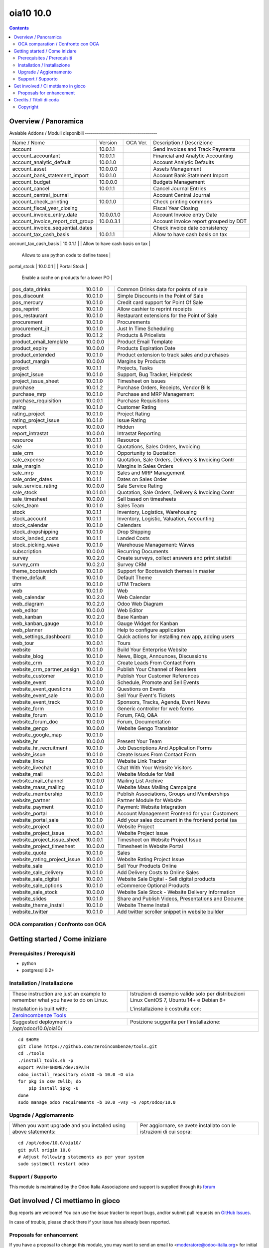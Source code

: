 
=====================================
|Odoo Italia Associazione| oia10 10.0
=====================================

|Maturity| |Build Status| |Coverage Status| |Codecov Status| |license gpl| |Tech Doc| |Help| |Try Me|

.. contents::


Overview / Panoramica
=====================

|en| 

|it| 
Avaiable Addons / Moduli disponibili
------------------------------------

+--------------------------------------+------------+------------+----------------------------------------------------+
| Name / Nome                          | Version    | OCA Ver.   | Description / Descrizione                          |
+--------------------------------------+------------+------------+----------------------------------------------------+
| account                              | 10.0.1.1   | |no_check| | Send Invoices and Track Payments                   |
+--------------------------------------+------------+------------+----------------------------------------------------+
| account_accountant                   | 10.0.1.1   | |no_check| | Financial and Analytic Accounting                  |
+--------------------------------------+------------+------------+----------------------------------------------------+
| account_analytic_default             | 10.0.1.0   | |no_check| | Account Analytic Defaults                          |
+--------------------------------------+------------+------------+----------------------------------------------------+
| account_asset                        | 10.0.0.0   | |no_check| | Assets Management                                  |
+--------------------------------------+------------+------------+----------------------------------------------------+
| account_bank_statement_import        | 10.0.1.0   | |no_check| | Account Bank Statement Import                      |
+--------------------------------------+------------+------------+----------------------------------------------------+
| account_budget                       | 10.0.0.0   | |no_check| | Budgets Management                                 |
+--------------------------------------+------------+------------+----------------------------------------------------+
| account_cancel                       | 10.0.1.1   | |no_check| | Cancel Journal Entries                             |
+--------------------------------------+------------+------------+----------------------------------------------------+
| account_central_journal              | |halt|     | |no_check| | Account Central Journal                            |
+--------------------------------------+------------+------------+----------------------------------------------------+
| account_check_printing               | 10.0.1.0   | |no_check| | Check printing commons                             |
+--------------------------------------+------------+------------+----------------------------------------------------+
| account_fiscal_year_closing          | |halt|     | |no_check| | Fiscal Year Closing                                |
+--------------------------------------+------------+------------+----------------------------------------------------+
| account_invoice_entry_date           | 10.0.0.1.0 | |no_check| | Account Invoice entry Date                         |
+--------------------------------------+------------+------------+----------------------------------------------------+
| account_invoice_report_ddt_group     | 10.0.0.3.1 | |no_check| | Account invoice report grouped by DDT              |
+--------------------------------------+------------+------------+----------------------------------------------------+
| account_invoice_sequential_dates     | |halt|     | |no_check| | Check invoice date consistency                     |
+--------------------------------------+------------+------------+----------------------------------------------------+
| account_tax_cash_basis               | 10.0.1.1   | |no_check| | Allow to have cash basis on tax                    |
+--------------------------------------+------------+------------+----------------------------------------------------+
| account_tax_python                   | 10.0.1.0   | |no_check| | 
        Allows to use python code to define taxes |
+--------------------------------------+------------+------------+----------------------------------------------------+
| account_test                         | 10.0.1.0   | |no_check| | Accounting Consistency Tests                       |
+--------------------------------------+------------+------------+----------------------------------------------------+
| account_vat_period_end_statement     | 10.0.1.4.2 | |no_check| | Period End VAT Statement                           |
+--------------------------------------+------------+------------+----------------------------------------------------+
| account_voucher                      | 10.0.1.0   | |no_check| | Manage your debts and credits thanks to simple sal |
+--------------------------------------+------------+------------+----------------------------------------------------+
| analytic                             | 10.0.1.1   | |no_check| | Analytic Accounting                                |
+--------------------------------------+------------+------------+----------------------------------------------------+
| anonymization                        | 10.0.1.0   | |no_check| | Database Anonymization                             |
+--------------------------------------+------------+------------+----------------------------------------------------+
| association                          | 10.0.0.1   | |no_check| | Associations Management                            |
+--------------------------------------+------------+------------+----------------------------------------------------+
| auth_crypt                           | 10.0.2.0   | |no_check| | Password Encryption                                |
+--------------------------------------+------------+------------+----------------------------------------------------+
| auth_ldap                            | 10.0.0.0   | |no_check| | Authentication via LDAP                            |
+--------------------------------------+------------+------------+----------------------------------------------------+
| auth_oauth                           | 10.0.0.0   | |no_check| | OAuth2 Authentication                              |
+--------------------------------------+------------+------------+----------------------------------------------------+
| auth_signup                          | 10.0.1.0   | |no_check| | Signup                                             |
+--------------------------------------+------------+------------+----------------------------------------------------+
| barcodes                             | 10.0.2.0   | |no_check| | Barcodes Scanning and Parsing                      |
+--------------------------------------+------------+------------+----------------------------------------------------+
| base                                 | 10.0.1.3   | |no_check| | Base                                               |
+--------------------------------------+------------+------------+----------------------------------------------------+
| base_action_rule                     | 10.0.1.0   | |no_check| | Automated Action Rules                             |
+--------------------------------------+------------+------------+----------------------------------------------------+
| base_gengo                           | 10.0.0.0   | |no_check| | Automated Translations through Gengo API           |
+--------------------------------------+------------+------------+----------------------------------------------------+
| base_geolocalize                     | 10.0.2.0   | |no_check| | Partners Geolocation                               |
+--------------------------------------+------------+------------+----------------------------------------------------+
| base_iban                            | 10.0.0.0   | |no_check| | IBAN Bank Accounts                                 |
+--------------------------------------+------------+------------+----------------------------------------------------+
| base_import                          | 10.0.0.0   | |no_check| | Base import                                        |
+--------------------------------------+------------+------------+----------------------------------------------------+
| base_import_module                   | 10.0.0.0   | |no_check| | Base import module                                 |
+--------------------------------------+------------+------------+----------------------------------------------------+
| base_setup                           | 10.0.1.0   | |no_check| | Initial Setup Tools                                |
+--------------------------------------+------------+------------+----------------------------------------------------+
| base_vat                             | 10.0.1.0   | |no_check| | VAT Number Validation                              |
+--------------------------------------+------------+------------+----------------------------------------------------+
| board                                | 10.0.1.0   | |no_check| | Create your custom dashboard                       |
+--------------------------------------+------------+------------+----------------------------------------------------+
| bus                                  | 10.0.1.0   | |no_check| | IM Bus                                             |
+--------------------------------------+------------+------------+----------------------------------------------------+
| calendar                             | 10.0.1.0   | |no_check| | Personal & Shared Calendar                         |
+--------------------------------------+------------+------------+----------------------------------------------------+
| contacts                             | 10.0.0.0   | |no_check| | Customers, Vendors, Partners,...                   |
+--------------------------------------+------------+------------+----------------------------------------------------+
| crm                                  | 10.0.1.0   | |no_check| | Leads, Opportunities, Activities                   |
+--------------------------------------+------------+------------+----------------------------------------------------+
| crm_project_issue                    | 10.0.0.0   | |no_check| | Create Issues from Leads                           |
+--------------------------------------+------------+------------+----------------------------------------------------+
| decimal_precision                    | 10.0.0.1   | |no_check| | Decimal Precision Configuration                    |
+--------------------------------------+------------+------------+----------------------------------------------------+
| delivery                             | 10.0.1.0   | |no_check| | Delivery Costs                                     |
+--------------------------------------+------------+------------+----------------------------------------------------+
| document                             | 10.0.2.1   | |no_check| | Attachments List and Document Indexation           |
+--------------------------------------+------------+------------+----------------------------------------------------+
| event                                | 10.0.1.0   | |no_check| | Trainings, Conferences, Meetings, Exhibitions, Reg |
+--------------------------------------+------------+------------+----------------------------------------------------+
| event_sale                           | 10.0.1.1   | |no_check| | Events Sales                                       |
+--------------------------------------+------------+------------+----------------------------------------------------+
| fetchmail                            | 10.0.1.0   | |no_check| | Email Gateway                                      |
+--------------------------------------+------------+------------+----------------------------------------------------+
| fleet                                | 10.0.0.1   | |no_check| | Vehicle, leasing, insurances, costs                |
+--------------------------------------+------------+------------+----------------------------------------------------+
| gamification                         | 10.0.1.0   | |no_check| | Gamification                                       |
+--------------------------------------+------------+------------+----------------------------------------------------+
| gamification_sale_crm                | 10.0.1.0   | |no_check| | CRM Gamification                                   |
+--------------------------------------+------------+------------+----------------------------------------------------+
| google_account                       | 10.0.0.0   | |no_check| | Google Users                                       |
+--------------------------------------+------------+------------+----------------------------------------------------+
| google_calendar                      | 10.0.1.0   | |no_check| | Google Calendar                                    |
+--------------------------------------+------------+------------+----------------------------------------------------+
| google_drive                         | 10.0.0.2   | |no_check| | Google Drive™ integration                          |
+--------------------------------------+------------+------------+----------------------------------------------------+
| google_spreadsheet                   | 10.0.1.0   | |no_check| | Google Spreadsheet                                 |
+--------------------------------------+------------+------------+----------------------------------------------------+
| hr                                   | 10.0.1.1   | |no_check| | Jobs, Departments, Employees Details               |
+--------------------------------------+------------+------------+----------------------------------------------------+
| hr_attendance                        | 10.0.2.0   | |no_check| | Manage employee attendances                        |
+--------------------------------------+------------+------------+----------------------------------------------------+
| hr_contract                          | 10.0.1.0   | |no_check| | Employee Contracts                                 |
+--------------------------------------+------------+------------+----------------------------------------------------+
| hr_expense                           | 10.0.2.0   | |no_check| | Expenses Validation, Invoicing                     |
+--------------------------------------+------------+------------+----------------------------------------------------+
| hr_expense_check                     | 10.0.1.0   | |no_check| | Print amount in words on checks issued for expense |
+--------------------------------------+------------+------------+----------------------------------------------------+
| hr_gamification                      | 10.0.1.0   | |no_check| | HR Gamification                                    |
+--------------------------------------+------------+------------+----------------------------------------------------+
| hr_holidays                          | 10.0.1.5   | |no_check| | Holidays, Allocation and Leave Requests            |
+--------------------------------------+------------+------------+----------------------------------------------------+
| hr_maintenance                       | 10.0.1.0   | |no_check| | Equipments, Assets, Internal Hardware, Allocation  |
+--------------------------------------+------------+------------+----------------------------------------------------+
| hr_payroll                           | 10.0.0.0   | |no_check| | Payroll                                            |
+--------------------------------------+------------+------------+----------------------------------------------------+
| hr_payroll_account                   | 10.0.0.0   | |no_check| | Payroll Accounting                                 |
+--------------------------------------+------------+------------+----------------------------------------------------+
| hr_recruitment                       | 10.0.1.0   | |no_check| | Jobs, Recruitment, Applications, Job Interviews    |
+--------------------------------------+------------+------------+----------------------------------------------------+
| hr_recruitment_survey                | 10.0.1.0   | |no_check| | Surveys                                            |
+--------------------------------------+------------+------------+----------------------------------------------------+
| hr_timesheet                         | 10.0.1.0   | |no_check| | Timesheets                                         |
+--------------------------------------+------------+------------+----------------------------------------------------+
| hr_timesheet_attendance              | 10.0.1.0   | |no_check| | Timesheets/attendances reporting                   |
+--------------------------------------+------------+------------+----------------------------------------------------+
| hr_timesheet_sheet                   | 10.0.1.1   | |no_check| | Timesheets, Activities                             |
+--------------------------------------+------------+------------+----------------------------------------------------+
| hw_blackbox_be                       | 10.0.0.0   | |no_check| | Hardware Driver for Belgian Fiscal Data Modules    |
+--------------------------------------+------------+------------+----------------------------------------------------+
| hw_escpos                            | 10.0.0.0   | |no_check| | Hardware Driver for ESC/POS Printers and Cashdrawe |
+--------------------------------------+------------+------------+----------------------------------------------------+
| hw_posbox_homepage                   | |halt|     | |no_check| | A homepage for the PosBox                          |
+--------------------------------------+------------+------------+----------------------------------------------------+
| hw_posbox_upgrade                    | |halt|     | |no_check| | Allows to remotely upgrade the PosBox software     |
+--------------------------------------+------------+------------+----------------------------------------------------+
| hw_proxy                             | 10.0.0.0   | |no_check| | Connect the Web Client to Hardware Peripherals     |
+--------------------------------------+------------+------------+----------------------------------------------------+
| hw_scale                             | 10.0.0.0   | |no_check| | Hardware Driver for Weighing Scales                |
+--------------------------------------+------------+------------+----------------------------------------------------+
| hw_scanner                           | 10.0.0.0   | |no_check| | Hardware Driver for Barcode Scanners               |
+--------------------------------------+------------+------------+----------------------------------------------------+
| hw_screen                            | |halt|     | |no_check| | Provides support for customer facing displays      |
+--------------------------------------+------------+------------+----------------------------------------------------+
| im_livechat                          | 10.0.1.0   | |no_check| | Website Live Chat with Visitors/Customers          |
+--------------------------------------+------------+------------+----------------------------------------------------+
| l10n_ae                              | 10.0.0.0   | |no_check| | U.A.E. - Accounting                                |
+--------------------------------------+------------+------------+----------------------------------------------------+
| l10n_ar                              | 10.0.2.0   | |no_check| | Argentina - Accounting                             |
+--------------------------------------+------------+------------+----------------------------------------------------+
| l10n_at                              | 10.0.2.0   | |no_check| | Austria - Accounting                               |
+--------------------------------------+------------+------------+----------------------------------------------------+
| l10n_au                              | 10.0.1.1   | |no_check| | Australian - Accounting                            |
+--------------------------------------+------------+------------+----------------------------------------------------+
| l10n_be                              | 10.0.2.0   | |no_check| | Belgium - Accounting                               |
+--------------------------------------+------------+------------+----------------------------------------------------+
| l10n_be_hr_payroll                   | 10.0.0.0   | |no_check| | Belgium - Payroll                                  |
+--------------------------------------+------------+------------+----------------------------------------------------+
| l10n_be_hr_payroll_account           | 10.0.0.0   | |no_check| | Belgium - Payroll with Accounting                  |
+--------------------------------------+------------+------------+----------------------------------------------------+
| l10n_be_intrastat                    | 10.0.0.0   | |no_check| | Belgian Intrastat Declaration                      |
+--------------------------------------+------------+------------+----------------------------------------------------+
| l10n_be_invoice_bba                  | 10.0.1.2   | |no_check| | Belgium - Structured Communication                 |
+--------------------------------------+------------+------------+----------------------------------------------------+
| l10n_bo                              | 10.0.2.0   | |no_check| | Bolivia - Accounting                               |
+--------------------------------------+------------+------------+----------------------------------------------------+
| l10n_br                              | 10.0.0.0   | |no_check| | Brazilian - Accounting                             |
+--------------------------------------+------------+------------+----------------------------------------------------+
| l10n_ca                              | 10.0.0.0   | |no_check| | Canada - Accounting                                |
+--------------------------------------+------------+------------+----------------------------------------------------+
| l10n_ch                              | 10.0.9.0   | |no_check| | Switzerland - Accounting                           |
+--------------------------------------+------------+------------+----------------------------------------------------+
| l10n_cl                              | 10.0.2.0   | |no_check| | Chile - Accounting                                 |
+--------------------------------------+------------+------------+----------------------------------------------------+
| l10n_cn                              | 10.0.1.8   | |no_check| | 中国会计科目表                                            |
+--------------------------------------+------------+------------+----------------------------------------------------+
| l10n_cn_small_business               | 10.0.1.8   | |no_check| | 中国小企业会计科目表                                         |
+--------------------------------------+------------+------------+----------------------------------------------------+
| l10n_cn_standard                     | 10.0.2.0   | |no_check| | 会计科目表 - 中国企业会计准则                                   |
+--------------------------------------+------------+------------+----------------------------------------------------+
| l10n_co                              | 10.0.0.8   | |no_check| | Colombian - Accounting                             |
+--------------------------------------+------------+------------+----------------------------------------------------+
| l10n_cr                              | 10.0.0.0   | |no_check| | Costa Rica - Accounting                            |
+--------------------------------------+------------+------------+----------------------------------------------------+
| l10n_de                              | 10.0.0.0   | |no_check| | Deutschland - Accounting                           |
+--------------------------------------+------------+------------+----------------------------------------------------+
| l10n_de_skr03                        | 10.0.2.0   | |no_check| | Deutschland SKR03 - Accounting                     |
+--------------------------------------+------------+------------+----------------------------------------------------+
| l10n_de_skr04                        | 10.0.2.0   | |no_check| | Deutschland SKR04 - Accounting                     |
+--------------------------------------+------------+------------+----------------------------------------------------+
| l10n_do                              | 10.0.2.0   | |no_check| | Dominican Republic - Accounting                    |
+--------------------------------------+------------+------------+----------------------------------------------------+
| l10n_ec                              | 10.0.1.1   | |no_check| | Ecuador - Accounting                               |
+--------------------------------------+------------+------------+----------------------------------------------------+
| l10n_es                              | 10.0.4.0   | |no_check| | Spain - Accounting (PGCE 2008)                     |
+--------------------------------------+------------+------------+----------------------------------------------------+
| l10n_et                              | 10.0.2.0   | |no_check| | Ethiopia - Accounting                              |
+--------------------------------------+------------+------------+----------------------------------------------------+
| l10n_eu_service                      | 10.0.0.0   | |no_check| | EU Mini One Stop Shop (MOSS)                       |
+--------------------------------------+------------+------------+----------------------------------------------------+
| l10n_fr                              | 10.0.1.2   | |no_check| | France - Accounting                                |
+--------------------------------------+------------+------------+----------------------------------------------------+
| l10n_fr_certification                | 10.0.1.0   | |no_check| | France - VAT Anti-Fraud Certification (CGI 286 I-3 |
+--------------------------------------+------------+------------+----------------------------------------------------+
| l10n_fr_fec                          | 10.0.0.0   | |no_check| | Fichier d'Échange Informatisé (FEC) for France     |
+--------------------------------------+------------+------------+----------------------------------------------------+
| l10n_fr_hr_payroll                   | 10.0.0.0   | |no_check| | French Payroll                                     |
+--------------------------------------+------------+------------+----------------------------------------------------+
| l10n_generic_coa                     | 10.0.1.1   | |no_check| | Generic - Accounting                               |
+--------------------------------------+------------+------------+----------------------------------------------------+
| l10n_gr                              | 10.0.0.0   | |no_check| | Greece - Accounting                                |
+--------------------------------------+------------+------------+----------------------------------------------------+
| l10n_gt                              | 10.0.3.0   | |no_check| | Guatemala - Accounting                             |
+--------------------------------------+------------+------------+----------------------------------------------------+
| l10n_hn                              | 10.0.0.2   | |no_check| | Honduras - Accounting                              |
+--------------------------------------+------------+------------+----------------------------------------------------+
| l10n_hr                              | 10.0.13.0  | |no_check| | Croatia - Accounting (RRIF 2012)                   |
+--------------------------------------+------------+------------+----------------------------------------------------+
| l10n_hu                              | 10.0.2.0   | |no_check| | Hungarian - Accounting                             |
+--------------------------------------+------------+------------+----------------------------------------------------+
| l10n_in                              | 10.0.2.0   | |no_check| | Indian - Accounting                                |
+--------------------------------------+------------+------------+----------------------------------------------------+
| l10n_in_hr_payroll                   | 10.0.0.0   | |no_check| | Indian Payroll                                     |
+--------------------------------------+------------+------------+----------------------------------------------------+
| l10n_in_schedule6                    | 10.0.2.0   | |no_check| | Indian - Schedule VI Accounting                    |
+--------------------------------------+------------+------------+----------------------------------------------------+
| l10n_it                              | 10.0.0.2   | |no_check| | Italy - Accounting                                 |
+--------------------------------------+------------+------------+----------------------------------------------------+
| l10n_it_CEE_balance_generic          | |halt|     | |no_check| | Italy - 4th EU Directive - Consolidation Chart of  |
+--------------------------------------+------------+------------+----------------------------------------------------+
| l10n_it_abicab                       | 10.0.1.0.0 | |no_check| | Base Bank ABI/CAB codes                            |
+--------------------------------------+------------+------------+----------------------------------------------------+
| l10n_it_account                      | 10.0.1.0.1 | |no_check| | Italian Localization - Account                     |
+--------------------------------------+------------+------------+----------------------------------------------------+
| l10n_it_ade                          | 10.0.0.1.1 | |no_check| | Codice e definizioni come da Agenzia delle Entrate |
+--------------------------------------+------------+------------+----------------------------------------------------+
| l10n_it_ateco                        | 10.0.1.0.0 | |no_check| | Ateco codes                                        |
+--------------------------------------+------------+------------+----------------------------------------------------+
| l10n_it_base                         | 10.0.0.1.3 | |no_check| | Italian Localisation - Base                        |
+--------------------------------------+------------+------------+----------------------------------------------------+
| l10n_it_base_crm                     | |halt|     | |no_check| | Italian Localisation - CRM                         |
+--------------------------------------+------------+------------+----------------------------------------------------+
| l10n_it_base_location_geonames_impor | 10.0.1.0.0 | |no_check| | Import base_location entries (provinces) from Geon |
+--------------------------------------+------------+------------+----------------------------------------------------+
| l10n_it_bill_of_entry                | |halt|     | |no_check| | Italian Localisation - Bill of Entry               |
+--------------------------------------+------------+------------+----------------------------------------------------+
| l10n_it_corrispettivi                | 10.0.1.1.0 | |no_check| | Italian Localization - Corrispettivi               |
+--------------------------------------+------------+------------+----------------------------------------------------+
| l10n_it_ddt                          | 10.0.1.5.1 | |no_check| | Documento di Trasporto                             |
+--------------------------------------+------------+------------+----------------------------------------------------+
| l10n_it_einvoice_base                | 10.0.2.0.1 | |no_check| | Infrastructure for Italian Electronic Invoice + Fa |
+--------------------------------------+------------+------------+----------------------------------------------------+
| l10n_it_einvoice_out                 | 10.0.1.0.0 | |no_check| | Electronic invoices emission                       |
+--------------------------------------+------------+------------+----------------------------------------------------+
| l10n_it_esigibilita_iva              | 10.0.1.0.0 | |no_check| | Esigibilità IVA                                    |
+--------------------------------------+------------+------------+----------------------------------------------------+
| l10n_it_fiscal                       | 10.0.0.2.0 | |no_check| | Italy - Fiscal localization by zeroincombenze(R)   |
+--------------------------------------+------------+------------+----------------------------------------------------+
| l10n_it_fiscal_document_type         | |halt|     | |no_check| | Italian Localization - Tipi di documento fiscali p |
+--------------------------------------+------------+------------+----------------------------------------------------+
| l10n_it_fiscal_ipa                   | 10.0.1.1.0 | |no_check| | IPA Code and Destination Code in Partner Record    |
+--------------------------------------+------------+------------+----------------------------------------------------+
| l10n_it_fiscal_payment_term          | 10.0.1.0.0 | |no_check| | Electronic invoices Payment Term                   |
+--------------------------------------+------------+------------+----------------------------------------------------+
| l10n_it_fiscalcode                   | 10.0.1.0.2 | |no_check| | Italian Localisation - Fiscal Code                 |
+--------------------------------------+------------+------------+----------------------------------------------------+
| l10n_it_fiscalcode_invoice           | 10.0.1.0.0 | |no_check| | Italian Fiscal Code in invoice PDF                 |
+--------------------------------------+------------+------------+----------------------------------------------------+
| l10n_it_partially_deductible_vat     | |halt|     | |no_check| | Italy - Partially Deductible VAT                   |
+--------------------------------------+------------+------------+----------------------------------------------------+
| l10n_it_pec                          | 10.0.1.0.0 | |no_check| | Pec Mail                                           |
+--------------------------------------+------------+------------+----------------------------------------------------+
| l10n_it_prima_nota_cassa             | |halt|     | |no_check| | Italian Localisation - Prima Nota Cassa            |
+--------------------------------------+------------+------------+----------------------------------------------------+
| l10n_it_rea                          | 10.0.1.0.1 | |no_check| | Manage fields for  Economic Administrative catalog |
+--------------------------------------+------------+------------+----------------------------------------------------+
| l10n_it_reverse_charge               | 10.0.1.1.1 | |no_check| | Reverse Charge for Italy                           |
+--------------------------------------+------------+------------+----------------------------------------------------+
| l10n_it_riba_commission              | |halt|     | |no_check| | Ricevute bancarie & commissioni                    |
+--------------------------------------+------------+------------+----------------------------------------------------+
| l10n_it_ricevute_bancarie            | 10.0.1.1.0 | |no_check| | Ricevute Bancarie                                  |
+--------------------------------------+------------+------------+----------------------------------------------------+
| l10n_it_split_payment                | 10.0.1.0.2 | |no_check| | Split Payment                                      |
+--------------------------------------+------------+------------+----------------------------------------------------+
| l10n_it_vat_communication            | |halt|     | |no_check| | Comunicazione periodica IVA                        |
+--------------------------------------+------------+------------+----------------------------------------------------+
| l10n_it_vat_registries               | 10.0.1.2.2 | |no_check| | Italian Localization - VAT Registries              |
+--------------------------------------+------------+------------+----------------------------------------------------+
| l10n_it_vat_registries_cash_basis    | 10.0.1.0.0 | |no_check| | Italian Localization - VAT Registries - Cash Basis |
+--------------------------------------+------------+------------+----------------------------------------------------+
| l10n_it_website_sale_corrispettivi   | |halt|     | |no_check| | Italian localization - Website Sale Corrispettivi  |
+--------------------------------------+------------+------------+----------------------------------------------------+
| l10n_it_website_sale_fiscalcode      | 10.0.1.0.1 | |no_check| | Website Sale FiscalCode                            |
+--------------------------------------+------------+------------+----------------------------------------------------+
| l10n_it_withholding_tax              | 10.0.1.2.2 | |no_check| | Italian Withholding Tax                            |
+--------------------------------------+------------+------------+----------------------------------------------------+
| l10n_it_withholding_tax_payment      | 10.0.1.1.0 | |no_check| | Italian Withholding Tax Payment                    |
+--------------------------------------+------------+------------+----------------------------------------------------+
| l10n_jp                              | 10.0.2.0   | |no_check| | Japan - Accounting                                 |
+--------------------------------------+------------+------------+----------------------------------------------------+
| l10n_lu                              | 10.0.2.0   | |no_check| | Luxembourg - Accounting                            |
+--------------------------------------+------------+------------+----------------------------------------------------+
| l10n_ma                              | 10.0.0.0   | |no_check| | Maroc - Accounting                                 |
+--------------------------------------+------------+------------+----------------------------------------------------+
| l10n_multilang                       | 10.0.1.1   | |no_check| | Multi Language Chart of Accounts                   |
+--------------------------------------+------------+------------+----------------------------------------------------+
| l10n_mx                              | 10.0.2.0   | |no_check| | Mexico - Accounting                                |
+--------------------------------------+------------+------------+----------------------------------------------------+
| l10n_nl                              | 10.0.3.0   | |no_check| | Netherlands - Accounting                           |
+--------------------------------------+------------+------------+----------------------------------------------------+
| l10n_no                              | 10.0.2.0   | |no_check| | Norway - Accounting                                |
+--------------------------------------+------------+------------+----------------------------------------------------+
| l10n_nz                              | 10.0.1.1   | |no_check| | New Zealand - Accounting                           |
+--------------------------------------+------------+------------+----------------------------------------------------+
| l10n_pa                              | 10.0.0.0   | |no_check| | Panama - Accounting                                |
+--------------------------------------+------------+------------+----------------------------------------------------+
| l10n_pe                              | 10.0.0.0   | |no_check| | Peru - Accounting                                  |
+--------------------------------------+------------+------------+----------------------------------------------------+
| l10n_pl                              | 10.0.2.0   | |no_check| | Poland - Accounting                                |
+--------------------------------------+------------+------------+----------------------------------------------------+
| l10n_pt                              | 10.0.0.011 | |no_check| | Portugal - Accounting                              |
+--------------------------------------+------------+------------+----------------------------------------------------+
| l10n_ro                              | 10.0.0.0   | |no_check| | Romania - Accounting                               |
+--------------------------------------+------------+------------+----------------------------------------------------+
| l10n_sa                              | 10.0.1.1   | |no_check| | Saudi Arabia - Accounting                          |
+--------------------------------------+------------+------------+----------------------------------------------------+
| l10n_sg                              | 10.0.2.0   | |no_check| | Singapore - Accounting                             |
+--------------------------------------+------------+------------+----------------------------------------------------+
| l10n_si                              | 10.0.0.0   | |no_check| | Slovenian - Accounting                             |
+--------------------------------------+------------+------------+----------------------------------------------------+
| l10n_syscohada                       | 10.0.0.0   | |no_check| | OHADA - Accounting                                 |
+--------------------------------------+------------+------------+----------------------------------------------------+
| l10n_th                              | 10.0.2.0   | |no_check| | Thailand - Accounting                              |
+--------------------------------------+------------+------------+----------------------------------------------------+
| l10n_tr                              | 10.0.1.0   | |no_check| | Turkey - Accounting                                |
+--------------------------------------+------------+------------+----------------------------------------------------+
| l10n_uk                              | 10.0.1.0   | |no_check| | UK - Accounting                                    |
+--------------------------------------+------------+------------+----------------------------------------------------+
| l10n_us                              | 10.0.1.1   | |no_check| | United States - Accounting                         |
+--------------------------------------+------------+------------+----------------------------------------------------+
| l10n_uy                              | 10.0.0.1   | |no_check| | Uruguay - Chart of Accounts                        |
+--------------------------------------+------------+------------+----------------------------------------------------+
| l10n_ve                              | 10.0.0.0   | |no_check| | Venezuela - Accounting                             |
+--------------------------------------+------------+------------+----------------------------------------------------+
| l10n_vn                              | 10.0.2.0   | |no_check| | Vietnam - Accounting                               |
+--------------------------------------+------------+------------+----------------------------------------------------+
| link_tracker                         | 10.0.1.0   | |no_check| | Link Tracker                                       |
+--------------------------------------+------------+------------+----------------------------------------------------+
| lunch                                | 10.0.1.0   | |no_check| | Lunch Order, Meal, Food                            |
+--------------------------------------+------------+------------+----------------------------------------------------+
| mail                                 | 10.0.1.0   | |no_check| | Discussions, Mailing Lists, News                   |
+--------------------------------------+------------+------------+----------------------------------------------------+
| maintenance                          | 10.0.1.0   | |no_check| | Equipments, Assets, Internal Hardware, Allocation  |
+--------------------------------------+------------+------------+----------------------------------------------------+
| marketing_campaign                   | 10.0.1.1   | |no_check| | Marketing Campaigns                                |
+--------------------------------------+------------+------------+----------------------------------------------------+
| marketing_campaign_crm_demo          | 10.0.1.0   | |no_check| | Marketing Campaign - Demo                          |
+--------------------------------------+------------+------------+----------------------------------------------------+
| mass_mailing                         | 10.0.2.0   | |no_check| | Design, send and track emails                      |
+--------------------------------------+------------+------------+----------------------------------------------------+
| membership                           | 10.0.1.0   | |no_check| | Membership Management                              |
+--------------------------------------+------------+------------+----------------------------------------------------+
| mrp                                  | 10.0.2.0   | |no_check| | Manufacturing Orders, Bill of Materials, Routings  |
+--------------------------------------+------------+------------+----------------------------------------------------+
| mrp_byproduct                        | 10.0.1.0   | |no_check| | MRP Byproducts                                     |
+--------------------------------------+------------+------------+----------------------------------------------------+
| mrp_repair                           | 10.0.1.0   | |no_check| | Repair broken or damaged products                  |
+--------------------------------------+------------+------------+----------------------------------------------------+
| multibase_plus                       | 10.0.0.1.3 | |no_check| | Enhanced Odoo Features                             |
+--------------------------------------+------------+------------+----------------------------------------------------+
| note                                 | 10.0.1.0   | |no_check| | Sticky notes, Collaborative, Memos                 |
+--------------------------------------+------------+------------+----------------------------------------------------+
| note_pad                             | 10.0.0.1   | |no_check| | Sticky memos, Collaborative                        |
+--------------------------------------+------------+------------+----------------------------------------------------+
| pad                                  | 10.0.2.0   | |no_check| | Collaborative Pads                                 |
+--------------------------------------+------------+------------+----------------------------------------------------+
| pad_project                          | 10.0.0.0   | |no_check| | Pad on tasks                                       |
+--------------------------------------+------------+------------+----------------------------------------------------+
| payment                              | 10.0.1.0   | |no_check| | Payment Acquirer Base Module                       |
+--------------------------------------+------------+------------+----------------------------------------------------+
| payment_adyen                        | 10.0.1.0   | |no_check| | Payment Acquirer: Adyen Implementation             |
+--------------------------------------+------------+------------+----------------------------------------------------+
| payment_authorize                    | 10.0.1.0   | |no_check| | Payment Acquirer: Authorize.net Implementation     |
+--------------------------------------+------------+------------+----------------------------------------------------+
| payment_buckaroo                     | 10.0.1.0   | |no_check| | Payment Acquirer: Buckaroo Implementation          |
+--------------------------------------+------------+------------+----------------------------------------------------+
| payment_ogone                        | 10.0.1.0   | |no_check| | Payment Acquirer: Ogone Implementation             |
+--------------------------------------+------------+------------+----------------------------------------------------+
| payment_paypal                       | 10.0.1.0   | |no_check| | Payment Acquirer: Paypal Implementation            |
+--------------------------------------+------------+------------+----------------------------------------------------+
| payment_payumoney                    | 10.0.0.0   | |no_check| | Payment Acquirer: PayuMoney Implementation         |
+--------------------------------------+------------+------------+----------------------------------------------------+
| payment_sips                         | 10.0.1.0   | |no_check| | Worldline SIPS                                     |
+--------------------------------------+------------+------------+----------------------------------------------------+
| payment_stripe                       | 10.0.1.0   | |no_check| | Payment Acquirer: Stripe Implementation            |
+--------------------------------------+------------+------------+----------------------------------------------------+
| payment_transfer                     | 10.0.1.0   | |no_check| | Payment Acquirer: Transfer Implementation          |
+--------------------------------------+------------+------------+----------------------------------------------------+
| point_of_sale                        | 10.0.1.0.1 | |no_check| | Touchscreen Interface for Shops                    |
+--------------------------------------+------------+------------+----------------------------------------------------+
| portal                               | 10.0.1.0   | |no_check| | Portal                                             |
+--------------------------------------+------------+------------+----------------------------------------------------+
| portal_gamification                  | 10.0.1     | |no_check| | Portal Gamification                                |
+--------------------------------------+------------+------------+----------------------------------------------------+
| portal_sale                          | 10.0.0.1   | |no_check| | Portal Sale                                        |
+--------------------------------------+------------+------------+----------------------------------------------------+
| portal_stock                         | 10.0.0.1   | |no_check| | Portal Stock                                       |
+--------------------------------------+------------+------------+----------------------------------------------------+
| pos_cache                            | 10.0.1.0   | |no_check| | 
        Enable a cache on products for a lower PO |
+--------------------------------------+------------+------------+----------------------------------------------------+
| pos_data_drinks                      | 10.0.1.0   | |no_check| | Common Drinks data for points of sale              |
+--------------------------------------+------------+------------+----------------------------------------------------+
| pos_discount                         | 10.0.1.0   | |no_check| | Simple Discounts in the Point of Sale              |
+--------------------------------------+------------+------------+----------------------------------------------------+
| pos_mercury                          | 10.0.1.0   | |no_check| | Credit card support for Point Of Sale              |
+--------------------------------------+------------+------------+----------------------------------------------------+
| pos_reprint                          | 10.0.1.0   | |no_check| | Allow cashier to reprint receipts                  |
+--------------------------------------+------------+------------+----------------------------------------------------+
| pos_restaurant                       | 10.0.1.0   | |no_check| | Restaurant extensions for the Point of Sale        |
+--------------------------------------+------------+------------+----------------------------------------------------+
| procurement                          | 10.0.1.0   | |no_check| | Procurements                                       |
+--------------------------------------+------------+------------+----------------------------------------------------+
| procurement_jit                      | 10.0.1.0   | |no_check| | Just In Time Scheduling                            |
+--------------------------------------+------------+------------+----------------------------------------------------+
| product                              | 10.0.1.2   | |no_check| | Products & Pricelists                              |
+--------------------------------------+------------+------------+----------------------------------------------------+
| product_email_template               | 10.0.0.0   | |no_check| | Product Email Template                             |
+--------------------------------------+------------+------------+----------------------------------------------------+
| product_expiry                       | 10.0.0.0   | |no_check| | Products Expiration Date                           |
+--------------------------------------+------------+------------+----------------------------------------------------+
| product_extended                     | 10.0.1.0   | |no_check| | Product extension to track sales and purchases     |
+--------------------------------------+------------+------------+----------------------------------------------------+
| product_margin                       | 10.0.0.0   | |no_check| | Margins by Products                                |
+--------------------------------------+------------+------------+----------------------------------------------------+
| project                              | 10.0.1.1   | |no_check| | Projects, Tasks                                    |
+--------------------------------------+------------+------------+----------------------------------------------------+
| project_issue                        | 10.0.1.0   | |no_check| | Support, Bug Tracker, Helpdesk                     |
+--------------------------------------+------------+------------+----------------------------------------------------+
| project_issue_sheet                  | 10.0.1.0   | |no_check| | Timesheet on Issues                                |
+--------------------------------------+------------+------------+----------------------------------------------------+
| purchase                             | 10.0.1.2   | |no_check| | Purchase Orders, Receipts, Vendor Bills            |
+--------------------------------------+------------+------------+----------------------------------------------------+
| purchase_mrp                         | 10.0.1.0   | |no_check| | Purchase and MRP Management                        |
+--------------------------------------+------------+------------+----------------------------------------------------+
| purchase_requisition                 | 10.0.0.1   | |no_check| | Purchase Requisitions                              |
+--------------------------------------+------------+------------+----------------------------------------------------+
| rating                               | 10.0.1.0   | |no_check| | Customer Rating                                    |
+--------------------------------------+------------+------------+----------------------------------------------------+
| rating_project                       | 10.0.1.0   | |no_check| | Project Rating                                     |
+--------------------------------------+------------+------------+----------------------------------------------------+
| rating_project_issue                 | 10.0.1.0   | |no_check| | Issue Rating                                       |
+--------------------------------------+------------+------------+----------------------------------------------------+
| report                               | 10.0.0.0   | |no_check| | Hidden                                             |
+--------------------------------------+------------+------------+----------------------------------------------------+
| report_intrastat                     | 10.0.0.0   | |no_check| | Intrastat Reporting                                |
+--------------------------------------+------------+------------+----------------------------------------------------+
| resource                             | 10.0.1.1   | |no_check| | Resource                                           |
+--------------------------------------+------------+------------+----------------------------------------------------+
| sale                                 | 10.0.1.0   | |no_check| | Quotations, Sales Orders, Invoicing                |
+--------------------------------------+------------+------------+----------------------------------------------------+
| sale_crm                             | 10.0.1.0   | |no_check| | Opportunity to Quotation                           |
+--------------------------------------+------------+------------+----------------------------------------------------+
| sale_expense                         | 10.0.1.0   | |no_check| | Quotation, Sale Orders, Delivery & Invoicing Contr |
+--------------------------------------+------------+------------+----------------------------------------------------+
| sale_margin                          | 10.0.1.0   | |no_check| | Margins in Sales Orders                            |
+--------------------------------------+------------+------------+----------------------------------------------------+
| sale_mrp                             | 10.0.1.0   | |no_check| | Sales and MRP Management                           |
+--------------------------------------+------------+------------+----------------------------------------------------+
| sale_order_dates                     | 10.0.1.1   | |no_check| | Dates on Sales Order                               |
+--------------------------------------+------------+------------+----------------------------------------------------+
| sale_service_rating                  | 10.0.0.0   | |no_check| | Sale Service Rating                                |
+--------------------------------------+------------+------------+----------------------------------------------------+
| sale_stock                           | 10.0.1.0.1 | |no_check| | Quotation, Sale Orders, Delivery & Invoicing Contr |
+--------------------------------------+------------+------------+----------------------------------------------------+
| sale_timesheet                       | 10.0.0.0   | |no_check| | Sell based on timesheets                           |
+--------------------------------------+------------+------------+----------------------------------------------------+
| sales_team                           | 10.0.1.0   | |no_check| | Sales Team                                         |
+--------------------------------------+------------+------------+----------------------------------------------------+
| stock                                | 10.0.1.1   | |no_check| | Inventory, Logistics, Warehousing                  |
+--------------------------------------+------------+------------+----------------------------------------------------+
| stock_account                        | 10.0.1.1   | |no_check| | Inventory, Logistic, Valuation, Accounting         |
+--------------------------------------+------------+------------+----------------------------------------------------+
| stock_calendar                       | 10.0.1.0   | |no_check| | Calendars                                          |
+--------------------------------------+------------+------------+----------------------------------------------------+
| stock_dropshipping                   | 10.0.1.0   | |no_check| | Drop Shipping                                      |
+--------------------------------------+------------+------------+----------------------------------------------------+
| stock_landed_costs                   | 10.0.1.1   | |no_check| | Landed Costs                                       |
+--------------------------------------+------------+------------+----------------------------------------------------+
| stock_picking_wave                   | 10.0.1.0   | |no_check| | Warehouse Management: Waves                        |
+--------------------------------------+------------+------------+----------------------------------------------------+
| subscription                         | 10.0.0.0   | |no_check| | Recurring Documents                                |
+--------------------------------------+------------+------------+----------------------------------------------------+
| survey                               | 10.0.2.0   | |no_check| | Create surveys, collect answers and print statisti |
+--------------------------------------+------------+------------+----------------------------------------------------+
| survey_crm                           | 10.0.2.0   | |no_check| | Survey CRM                                         |
+--------------------------------------+------------+------------+----------------------------------------------------+
| theme_bootswatch                     | 10.0.1.0   | |no_check| | Support for Bootswatch themes in master            |
+--------------------------------------+------------+------------+----------------------------------------------------+
| theme_default                        | 10.0.1.0   | |no_check| | Default Theme                                      |
+--------------------------------------+------------+------------+----------------------------------------------------+
| utm                                  | 10.0.1.0   | |no_check| | UTM Trackers                                       |
+--------------------------------------+------------+------------+----------------------------------------------------+
| web                                  | 10.0.1.0   | |no_check| | Web                                                |
+--------------------------------------+------------+------------+----------------------------------------------------+
| web_calendar                         | 10.0.2.0   | |no_check| | Web Calendar                                       |
+--------------------------------------+------------+------------+----------------------------------------------------+
| web_diagram                          | 10.0.2.0   | |no_check| | Odoo Web Diagram                                   |
+--------------------------------------+------------+------------+----------------------------------------------------+
| web_editor                           | 10.0.0.0   | |no_check| | Web Editor                                         |
+--------------------------------------+------------+------------+----------------------------------------------------+
| web_kanban                           | 10.0.2.0   | |no_check| | Base Kanban                                        |
+--------------------------------------+------------+------------+----------------------------------------------------+
| web_kanban_gauge                     | 10.0.1.0   | |no_check| | Gauge Widget for Kanban                            |
+--------------------------------------+------------+------------+----------------------------------------------------+
| web_planner                          | 10.0.1.0   | |no_check| | Help to configure application                      |
+--------------------------------------+------------+------------+----------------------------------------------------+
| web_settings_dashboard               | 10.0.1.0   | |no_check| | Quick actions for installing new app, adding users |
+--------------------------------------+------------+------------+----------------------------------------------------+
| web_tour                             | 10.0.0.1   | |no_check| | Tours                                              |
+--------------------------------------+------------+------------+----------------------------------------------------+
| website                              | 10.0.1.0   | |no_check| | Build Your Enterprise Website                      |
+--------------------------------------+------------+------------+----------------------------------------------------+
| website_blog                         | 10.0.1.0   | |no_check| | News, Blogs, Announces, Discussions                |
+--------------------------------------+------------+------------+----------------------------------------------------+
| website_crm                          | 10.0.2.0   | |no_check| | Create Leads From Contact Form                     |
+--------------------------------------+------------+------------+----------------------------------------------------+
| website_crm_partner_assign           | 10.0.1.0   | |no_check| | Publish Your Channel of Resellers                  |
+--------------------------------------+------------+------------+----------------------------------------------------+
| website_customer                     | 10.0.1.0   | |no_check| | Publish Your Customer References                   |
+--------------------------------------+------------+------------+----------------------------------------------------+
| website_event                        | 10.0.0.0   | |no_check| | Schedule, Promote and Sell Events                  |
+--------------------------------------+------------+------------+----------------------------------------------------+
| website_event_questions              | 10.0.1.0   | |no_check| | Questions on Events                                |
+--------------------------------------+------------+------------+----------------------------------------------------+
| website_event_sale                   | 10.0.0.0   | |no_check| | Sell Your Event's Tickets                          |
+--------------------------------------+------------+------------+----------------------------------------------------+
| website_event_track                  | 10.0.1.0   | |no_check| | Sponsors, Tracks, Agenda, Event News               |
+--------------------------------------+------------+------------+----------------------------------------------------+
| website_form                         | 10.0.1.0   | |no_check| | Generic controller for web forms                   |
+--------------------------------------+------------+------------+----------------------------------------------------+
| website_forum                        | 10.0.1.0   | |no_check| | Forum, FAQ, Q&A                                    |
+--------------------------------------+------------+------------+----------------------------------------------------+
| website_forum_doc                    | 10.0.0.0   | |no_check| | Forum, Documentation                               |
+--------------------------------------+------------+------------+----------------------------------------------------+
| website_gengo                        | 10.0.0.0   | |no_check| | Website Gengo Translator                           |
+--------------------------------------+------------+------------+----------------------------------------------------+
| website_google_map                   | 10.0.1.0   | |no_check| |                                                    |
+--------------------------------------+------------+------------+----------------------------------------------------+
| website_hr                           | 10.0.0.0   | |no_check| | Present Your Team                                  |
+--------------------------------------+------------+------------+----------------------------------------------------+
| website_hr_recruitment               | 10.0.1.0   | |no_check| | Job Descriptions And Application Forms             |
+--------------------------------------+------------+------------+----------------------------------------------------+
| website_issue                        | 10.0.1.0   | |no_check| | Create Issues From Contact Form                    |
+--------------------------------------+------------+------------+----------------------------------------------------+
| website_links                        | 10.0.1.0   | |no_check| | Website Link Tracker                               |
+--------------------------------------+------------+------------+----------------------------------------------------+
| website_livechat                     | 10.0.1.0   | |no_check| | Chat With Your Website Visitors                    |
+--------------------------------------+------------+------------+----------------------------------------------------+
| website_mail                         | 10.0.0.1   | |no_check| | Website Module for Mail                            |
+--------------------------------------+------------+------------+----------------------------------------------------+
| website_mail_channel                 | 10.0.0.0   | |no_check| | Mailing List Archive                               |
+--------------------------------------+------------+------------+----------------------------------------------------+
| website_mass_mailing                 | 10.0.1.0   | |no_check| | Website Mass Mailing Campaigns                     |
+--------------------------------------+------------+------------+----------------------------------------------------+
| website_membership                   | 10.0.1.0   | |no_check| | Publish Associations, Groups and Memberships       |
+--------------------------------------+------------+------------+----------------------------------------------------+
| website_partner                      | 10.0.0.1   | |no_check| | Partner Module for Website                         |
+--------------------------------------+------------+------------+----------------------------------------------------+
| website_payment                      | 10.0.1.0   | |no_check| | Payment: Website Integration                       |
+--------------------------------------+------------+------------+----------------------------------------------------+
| website_portal                       | 10.0.1.0   | |no_check| | Account Management Frontend for your Customers     |
+--------------------------------------+------------+------------+----------------------------------------------------+
| website_portal_sale                  | 10.0.1.0   | |no_check| | Add your sales document in the frontend portal (sa |
+--------------------------------------+------------+------------+----------------------------------------------------+
| website_project                      | 10.0.0.0   | |no_check| | Website Project                                    |
+--------------------------------------+------------+------------+----------------------------------------------------+
| website_project_issue                | 10.0.0.1   | |no_check| | Website Project Issue                              |
+--------------------------------------+------------+------------+----------------------------------------------------+
| website_project_issue_sheet          | 10.0.0.1   | |no_check| | Timesheet on Website Project Issue                 |
+--------------------------------------+------------+------------+----------------------------------------------------+
| website_project_timesheet            | 10.0.0.0   | |no_check| | Timesheet in Website Portal                        |
+--------------------------------------+------------+------------+----------------------------------------------------+
| website_quote                        | 10.0.1.0   | |no_check| | Sales                                              |
+--------------------------------------+------------+------------+----------------------------------------------------+
| website_rating_project_issue         | 10.0.0.1   | |no_check| | Website Rating Project Issue                       |
+--------------------------------------+------------+------------+----------------------------------------------------+
| website_sale                         | 10.0.1.0   | |no_check| | Sell Your Products Online                          |
+--------------------------------------+------------+------------+----------------------------------------------------+
| website_sale_delivery                | 10.0.1.0   | |no_check| | Add Delivery Costs to Online Sales                 |
+--------------------------------------+------------+------------+----------------------------------------------------+
| website_sale_digital                 | 10.0.0.1   | |no_check| | Website Sale Digital - Sell digital products       |
+--------------------------------------+------------+------------+----------------------------------------------------+
| website_sale_options                 | 10.0.1.0   | |no_check| | eCommerce Optional Products                        |
+--------------------------------------+------------+------------+----------------------------------------------------+
| website_sale_stock                   | 10.0.0.0   | |no_check| | Website Sale Stock - Website Delivery Information  |
+--------------------------------------+------------+------------+----------------------------------------------------+
| website_slides                       | 10.0.1.0   | |no_check| | Share and Publish Videos, Presentations and Docume |
+--------------------------------------+------------+------------+----------------------------------------------------+
| website_theme_install                | 10.0.1.0   | |no_check| | Website Theme Install                              |
+--------------------------------------+------------+------------+----------------------------------------------------+
| website_twitter                      | 10.0.1.0   | |no_check| | Add twitter scroller snippet in website builder    |
+--------------------------------------+------------+------------+----------------------------------------------------+


OCA comparation / Confronto con OCA
-----------------------------------

|OCA project|


Getting started / Come iniziare
===============================

|Try Me|


Prerequisites / Prerequisiti
----------------------------


* python
* postgresql 9.2+

Installation / Installazione
----------------------------

+---------------------------------+------------------------------------------+
| |en|                            | |it|                                     |
+---------------------------------+------------------------------------------+
| These instruction are just an   | Istruzioni di esempio valide solo per    |
| example to remember what        | distribuzioni Linux CentOS 7, Ubuntu 14+ |
| you have to do on Linux.        | e Debian 8+                              |
|                                 |                                          |
| Installation is built with:     | L'installazione è costruita con:         |
+---------------------------------+------------------------------------------+
| `Zeroincombenze Tools <https://github.com/zeroincombenze/tools>`__         |
+---------------------------------+------------------------------------------+
| Suggested deployment is         | Posizione suggerita per l'installazione: |
+---------------------------------+------------------------------------------+
| /opt/odoo/10.0/oia10/                                                      |
+----------------------------------------------------------------------------+

::

    cd $HOME
    git clone https://github.com/zeroincombenze/tools.git
    cd ./tools
    ./install_tools.sh -p
    export PATH=$HOME/dev:$PATH
    odoo_install_repository oia10 -b 10.0 -O oia
    for pkg in os0 z0lib; do
        pip install $pkg -U
    done
    sudo manage_odoo requirements -b 10.0 -vsy -o /opt/odoo/10.0


Upgrade / Aggiornamento
-----------------------

+---------------------------------+------------------------------------------+
| |en|                            | |it|                                     |
+---------------------------------+------------------------------------------+
| When you want upgrade and you   | Per aggiornare, se avete installato con  |
| installed using above           | le istruzioni di cui sopra:              |
| statements:                     |                                          |
+---------------------------------+------------------------------------------+

::

    cd /opt/odoo/10.0/oia10/
    git pull origin 10.0
    # Adjust following statements as per your system
    sudo systemctl restart odoo


Support / Supporto
------------------


|Odoo Italia Associazione| This module is maintained by the Odoo Italia Associazione and support is supplied
through its `forum <https://odoo-italia.org/index.php/kunena/recente>`__



Get involved / Ci mettiamo in gioco
===================================

Bug reports are welcome! You can use the issue tracker to report bugs,
and/or submit pull requests on `GitHub Issues
<https://github.com/Odoo-Italia-Associazione/oia10/issues>`_.

In case of trouble, please check there if your issue has already been reported.

Proposals for enhancement
-------------------------

If you have a proposal to change this module, you may want to send an email to
<moderatore@odoo-italia.org> for initial feedback.
An Enhancement Proposal may be submitted if your idea gains ground.

Credits / Titoli di coda
========================

Copyright
---------

Odoo is a trademark of `Odoo S.A. <https://www.odoo.com/>`__ (formerly OpenERP)


----------------


**Odoo Italia Associazione**, or the `Associazione Odoo Italia <https://www.odoo-italia.org/>`__
is the nonprofit Italian Community Association born in 2011, whose mission is
collaborative development of Odoo to cover Italian law and markeplace.
Since 2017 Odoo Italia Associazione issues modules for Italian localization not developed by OCA
or available only with `Odoo Proprietary License <https://www.odoo.com/documentation/user/9.0/legal/licenses/licenses.html>`__
Odoo Italia Associazione distributes code under `AGPL <https://www.gnu.org/licenses/agpl-3.0.html>`__
or `LGPL <https://www.gnu.org/licenses/lgpl.html>`__ free licenses.

`Odoo Italia Associazione <https://www.odoo-italia.org/>`__ è un'Associazione senza fine di lucro, nata nel 2011
che dal 2017 rilascia moduli per la localizzazione italiana non sviluppati da OCA
o disponibili solo con `Odoo Proprietary License <https://www.odoo.com/documentation/user/9.0/legal/licenses/licenses.html>`__

Odoo Italia Associazione distribuisce il codice esclusivamente con licenze `AGPL <https://www.gnu.org/licenses/agpl-3.0.html>`__
o `LGPL <https://www.gnu.org/licenses/lgpl.html>`__


|chat_with_us|


|

Last Update / Ultimo aggiornamento: 2018-11-08

.. |Maturity| image:: https://img.shields.io/badge/maturity-Alfa-red.png
    :target: https://odoo-community.org/page/development-status
    :alt: Alfa
.. |Build Status| image:: https://travis-ci.org/Odoo-Italia-Associazione/oia10.svg?branch=10.0
    :target: https://travis-ci.org/Odoo-Italia-Associazione/oia10
    :alt: github.com
.. |license gpl| image:: https://img.shields.io/badge/licence-LGPL--3-7379c3.svg
    :target: http://www.gnu.org/licenses/lgpl-3.0-standalone.html
    :alt: License: LGPL-3
.. |Coverage Status| image:: https://coveralls.io/repos/github/Odoo-Italia-Associazione/oia10/badge.svg?branch=10.0
    :target: https://coveralls.io/github/Odoo-Italia-Associazione/oia10?branch=10.0
    :alt: Coverage
.. |Codecov Status| image:: https://codecov.io/gh/Odoo-Italia-Associazione/oia10/branch/10.0/graph/badge.svg
    :target: https://codecov.io/gh/Odoo-Italia-Associazione/oia10/branch/10.0
    :alt: Codecov
.. |OCA project| image:: https://www.zeroincombenze.it/wp-content/uploads/ci-ct/prd/button-oca-10.svg
    :target: https://github.com/OCA/oia10/tree/10.0
    :alt: OCA
.. |Tech Doc| image:: https://www.zeroincombenze.it/wp-content/uploads/ci-ct/prd/button-docs-10.svg
    :target: https://wiki.zeroincombenze.org/en/Odoo/10.0/dev
    :alt: Technical Documentation
.. |Help| image:: https://www.zeroincombenze.it/wp-content/uploads/ci-ct/prd/button-help-10.svg
    :target: https://wiki.zeroincombenze.org/it/Odoo/10.0/man
    :alt: Technical Documentation
.. |Try Me| image:: https://www.zeroincombenze.it/wp-content/uploads/ci-ct/prd/button-try-it-10.svg
    :target: https://odoo10.odoo-italia.org
    :alt: Try Me
.. |OCA Codecov Status| image:: Unknown badge-oca-codecov
    :target: Unknown oca-codecov-URL
    :alt: Codecov
.. |Odoo Italia Associazione| image:: https://www.odoo-italia.org/images/Immagini/Odoo%20Italia%20-%20126x56.png
   :target: https://odoo-italia.org
   :alt: Odoo Italia Associazione
.. |Zeroincombenze| image:: https://avatars0.githubusercontent.com/u/6972555?s=460&v=4
   :target: https://www.zeroincombenze.it/
   :alt: Zeroincombenze
.. |en| image:: https://raw.githubusercontent.com/zeroincombenze/grymb/master/flags/en_US.png
   :target: https://www.facebook.com/groups/openerp.italia/
.. |it| image:: https://raw.githubusercontent.com/zeroincombenze/grymb/master/flags/it_IT.png
   :target: https://www.facebook.com/groups/openerp.italia/
.. |check| image:: https://raw.githubusercontent.com/zeroincombenze/grymb/master/awesome/check.png
.. |no_check| image:: https://raw.githubusercontent.com/zeroincombenze/grymb/master/awesome/no_check.png
.. |menu| image:: https://raw.githubusercontent.com/zeroincombenze/grymb/master/awesome/menu.png
.. |right_do| image:: https://raw.githubusercontent.com/zeroincombenze/grymb/master/awesome/right_do.png
.. |exclamation| image:: https://raw.githubusercontent.com/zeroincombenze/grymb/master/awesome/exclamation.png
.. |warning| image:: https://raw.githubusercontent.com/zeroincombenze/grymb/master/awesome/warning.png
.. |same| image:: https://raw.githubusercontent.com/zeroincombenze/grymb/master/awesome/same.png
.. |late| image:: https://raw.githubusercontent.com/zeroincombenze/grymb/master/awesome/late.png
.. |halt| image:: https://raw.githubusercontent.com/zeroincombenze/grymb/master/awesome/halt.png
.. |info| image:: https://raw.githubusercontent.com/zeroincombenze/grymb/master/awesome/info.png
.. |xml_schema| image:: https://raw.githubusercontent.com/zeroincombenze/grymb/master/certificates/iso/icons/xml-schema.png
   :target: https://raw.githubusercontent.com/zeroincombenze/grymbcertificates/iso/scope/xml-schema.md
.. |DesktopTelematico| image:: https://raw.githubusercontent.com/zeroincombenze/grymb/master/certificates/ade/icons/DesktopTelematico.png
   :target: https://raw.githubusercontent.com/zeroincombenze/grymbcertificates/ade/scope/DesktopTelematico.md
.. |FatturaPA| image:: https://raw.githubusercontent.com/zeroincombenze/grymb/master/certificates/ade/icons/fatturapa.png
   :target: https://raw.githubusercontent.com/zeroincombenze/grymbcertificates/ade/scope/fatturapa.md
.. |chat_with_us| image:: https://www.shs-av.com/wp-content/chat_with_us.gif
   :target: https://gitter.im/odoo_italia/development
